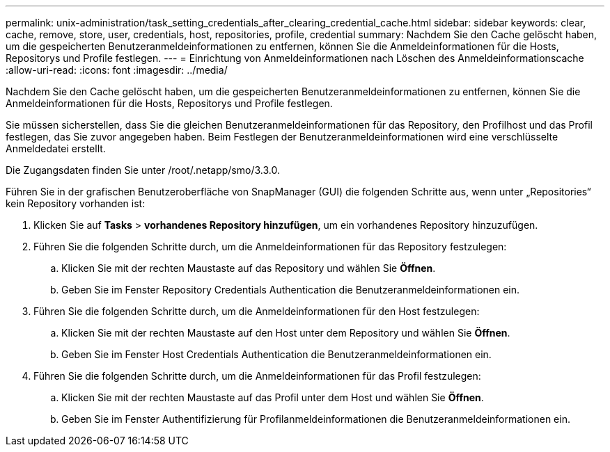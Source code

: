 ---
permalink: unix-administration/task_setting_credentials_after_clearing_credential_cache.html 
sidebar: sidebar 
keywords: clear, cache, remove, store, user, credentials, host, repositories, profile, credential 
summary: Nachdem Sie den Cache gelöscht haben, um die gespeicherten Benutzeranmeldeinformationen zu entfernen, können Sie die Anmeldeinformationen für die Hosts, Repositorys und Profile festlegen. 
---
= Einrichtung von Anmeldeinformationen nach Löschen des Anmeldeinformationscache
:allow-uri-read: 
:icons: font
:imagesdir: ../media/


[role="lead"]
Nachdem Sie den Cache gelöscht haben, um die gespeicherten Benutzeranmeldeinformationen zu entfernen, können Sie die Anmeldeinformationen für die Hosts, Repositorys und Profile festlegen.

Sie müssen sicherstellen, dass Sie die gleichen Benutzeranmeldeinformationen für das Repository, den Profilhost und das Profil festlegen, das Sie zuvor angegeben haben. Beim Festlegen der Benutzeranmeldeinformationen wird eine verschlüsselte Anmeldedatei erstellt.

Die Zugangsdaten finden Sie unter /root/.netapp/smo/3.3.0.

Führen Sie in der grafischen Benutzeroberfläche von SnapManager (GUI) die folgenden Schritte aus, wenn unter „Repositories“ kein Repository vorhanden ist:

. Klicken Sie auf *Tasks* > *vorhandenes Repository hinzufügen*, um ein vorhandenes Repository hinzuzufügen.
. Führen Sie die folgenden Schritte durch, um die Anmeldeinformationen für das Repository festzulegen:
+
.. Klicken Sie mit der rechten Maustaste auf das Repository und wählen Sie *Öffnen*.
.. Geben Sie im Fenster Repository Credentials Authentication die Benutzeranmeldeinformationen ein.


. Führen Sie die folgenden Schritte durch, um die Anmeldeinformationen für den Host festzulegen:
+
.. Klicken Sie mit der rechten Maustaste auf den Host unter dem Repository und wählen Sie *Öffnen*.
.. Geben Sie im Fenster Host Credentials Authentication die Benutzeranmeldeinformationen ein.


. Führen Sie die folgenden Schritte durch, um die Anmeldeinformationen für das Profil festzulegen:
+
.. Klicken Sie mit der rechten Maustaste auf das Profil unter dem Host und wählen Sie *Öffnen*.
.. Geben Sie im Fenster Authentifizierung für Profilanmeldeinformationen die Benutzeranmeldeinformationen ein.



